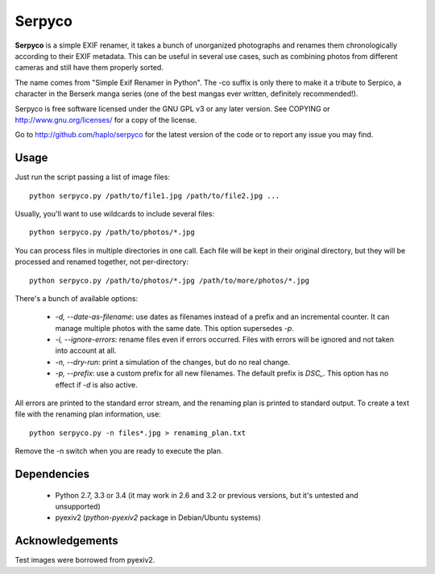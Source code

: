 Serpyco
=======

**Serpyco** is a simple EXIF renamer, it takes a bunch of unorganized
photographs and renames them chronologically according to their EXIF
metadata. This can be useful in several use cases, such as combining
photos from different cameras and still have them properly sorted.

The name comes from "Simple Exif Renamer in Python". The -co suffix is only
there to make it a tribute to Serpico, a character in the Berserk manga series
(one of the best mangas ever written, definitely recommended!).

Serpyco is free software licensed under the GNU GPL v3 or any later
version. See COPYING or http://www.gnu.org/licenses/ for a copy of the
license.

Go to http://github.com/haplo/serpyco for the latest version of the
code or to report any issue you may find.

Usage
-----

Just run the script passing a list of image files::

  python serpyco.py /path/to/file1.jpg /path/to/file2.jpg ...

Usually, you'll want to use wildcards to include several files::

  python serpyco.py /path/to/photos/*.jpg

You can process files in multiple directories in one call. Each file will be
kept in their original directory, but they will be processed and renamed
together, not per-directory::

  python serpyco.py /path/to/photos/*.jpg /path/to/more/photos/*.jpg

There's a bunch of available options:

 * `-d, --date-as-filename`: use dates as filenames instead of a prefix and an
   incremental counter. It can manage multiple photos with the same date. This
   option supersedes `-p`.

 * `-i, --ignore-errors`: rename files even if errors occurred. Files with
   errors will be ignored and not taken into account at all.

 * `-n, --dry-run`: print a simulation of the changes, but do no real change.

 * `-p, --prefix`: use a custom prefix for all new filenames. The default prefix
   is *DSC_*. This option has no effect if `-d` is also active.

All errors are printed to the standard error stream, and the renaming plan is
printed to standard output. To create a text file with the renaming plan
information, use::

  python serpyco.py -n files*.jpg > renaming_plan.txt

Remove the -n switch when you are ready to execute the plan.

Dependencies
------------

 * Python 2.7, 3.3 or 3.4 (it may work in 2.6 and 3.2 or previous
   versions, but it's untested and unsupported)
 * pyexiv2 (*python-pyexiv2* package in Debian/Ubuntu systems)

Acknowledgements
----------------

Test images were borrowed from pyexiv2.
